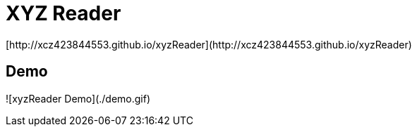 # XYZ Reader
[http://xcz423844553.github.io/xyzReader](http://xcz423844553.github.io/xyzReader)

## Demo

![xyzReader Demo](./demo.gif)
